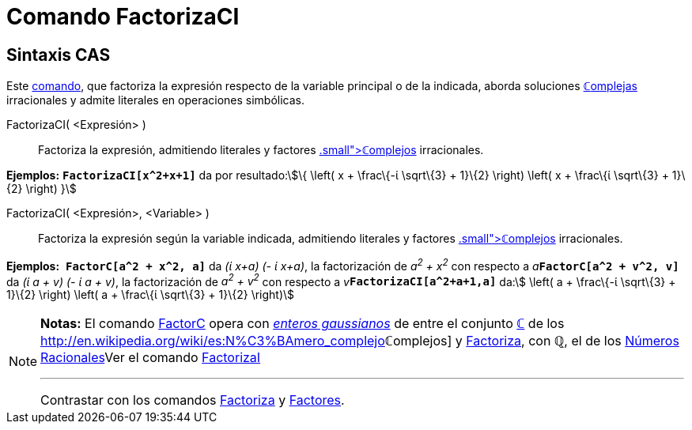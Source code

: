 = Comando FactorizaCI
:page-en: commands/CIFactor_Command
ifdef::env-github[:imagesdir: /es/modules/ROOT/assets/images]

== Sintaxis CAS

[.small]#Este xref:/Comandos.adoc[comando], que factoriza la expresión respecto de la variable principal o de la
indicada, aborda soluciones xref:/Números_complejos.adoc[**ℂ**omplejas] irracionales y admite literales en operaciones
simbólicas.#

FactorizaCI( <Expresión> )::
  Factoriza la expresión, admitiendo literales y factores xref:/Números_complejos.adoc[[.small]##*ℂ*##omplejos]
  irracionales.

[EXAMPLE]
====

*Ejemplos:* *`++FactorizaCI[x^2+x+1]++`* da por resultado:stem:[\{ \left( x + \frac\{-ί \sqrt\{3} + 1}\{2} \right)
\left( x + \frac\{ί \sqrt\{3} + 1}\{2} \right) }]

====

FactorizaCI( <Expresión>, <Variable> )::
  Factoriza la expresión según la variable indicada, admitiendo literales y factores
  xref:/Números_complejos.adoc[[.small]##*ℂ*##omplejos] irracionales.

[EXAMPLE]
====

*Ejemplos:*  *`++FactorC[a^2 + x^2, a]++`* da _(ί x+a) (- ί x+a)_, la factorización de _a^2^ + x^2^_ con respecto a
__a__**`++FactorC[a^2 + v^2, v]++`** da _(ί a + v) (- ί a + v)_, la factorización de _a^2^ + v^2^_ con respecto a
__v__**`++FactorizaCI[a^2+a+1,a]++`** da:stem:[ \left( a + \frac\{-ί \sqrt\{3} + 1}\{2} \right) \left( a + \frac\{ί
\sqrt\{3} + 1}\{2} \right)]

====

[NOTE]
====

*Notas:* El comando xref:/commands/FactorC.adoc[FactorC] opera con
http://en.wikipedia.org/wiki/es:Entero_gaussiano[_enteros gaussianos_] de entre el conjunto
xref:/Números_complejos.adoc[*ℂ*] de los http://en.wikipedia.org/wiki/es:N%C3%BAmero_complejo[_[.small]##*ℂ*##omplejos_]
y xref:/commands/Factoriza.adoc[Factoriza], con *ℚ*, el de los
http://en.wikipedia.org/wiki/es:N%C3%BAmero_racional[Números Racionales]Ver el comando
xref:/commands/FactorizaI.adoc[FactorizaI]

'''''

[.small]#Contrastar con los comandos xref:/commands/Factoriza.adoc[Factoriza] y xref:/commands/Factores.adoc[Factores]#.

====
